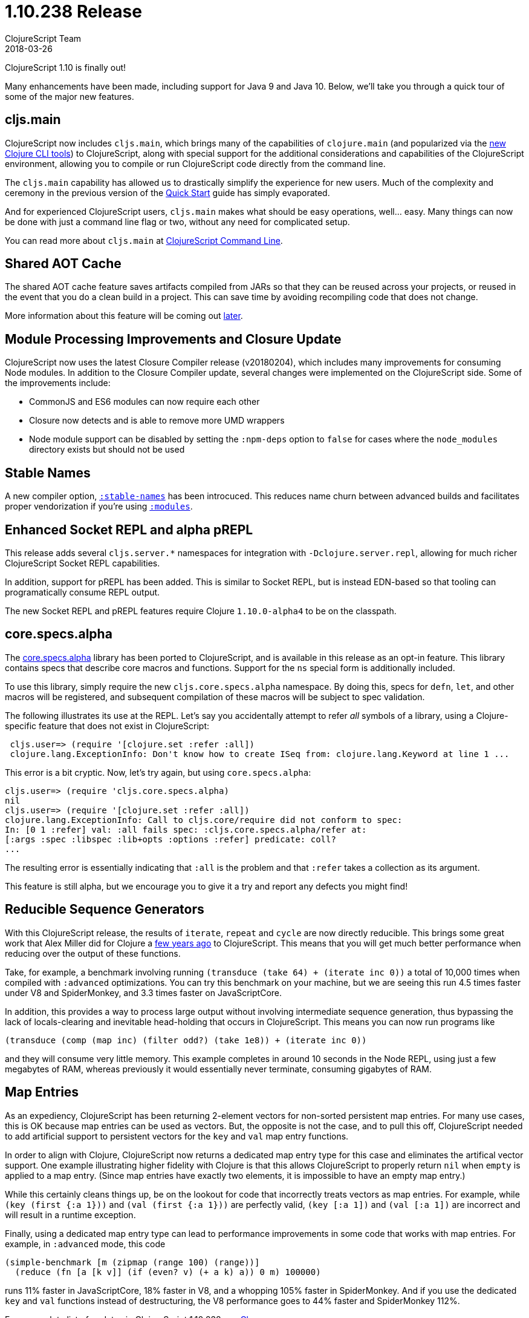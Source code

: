 = 1.10.238 Release
ClojureScript Team
2018-03-26
:jbake-type: post

ifdef::env-github,env-browser[:outfilesuffix: .adoc]

ClojureScript 1.10 is finally out!

Many enhancements have been made, including support for Java 9 and Java 10. Below, we'll take you through a quick tour of some of the major new features.

## cljs.main

ClojureScript now includes `cljs.main`, which brings many of the capabilities of `clojure.main` (and popularized via the https://clojure.org/guides/deps_and_cli[new Clojure CLI tools]) to ClojureScript, along with special support for the additional considerations and capabilities of the ClojureScript environment, allowing you to compile or run ClojureScript code directly from the command line.

The `cljs.main` capability has allowed us to drastically simplify the experience for new users. Much of the complexity and ceremony in the previous version of the https://clojurescript.org/guides/quick-start[Quick Start] guide has simply evaporated.

And for experienced ClojureScript users, `cljs.main` makes what should be easy operations, well… easy. Many things can now be done with just a command line flag or two, without any need for complicated setup.

You can read more about `cljs.main` at https://clojurescript.org/news/2018-03-26-clojurescript-command-line[ClojureScript Command Line].

## Shared AOT Cache

The shared AOT cache feature saves artifacts compiled from JARs so that they can be reused across your projects, or reused in the event that you do a clean build in a project. This can save time by avoiding recompiling code that does not change.

More information about this feature will be coming out https://clojurescript.org/news[later].

## Module Processing Improvements and Closure Update

ClojureScript now uses the latest Closure Compiler release (v20180204), which includes many improvements for consuming Node modules. In addition to the Closure Compiler update, several changes were implemented on the ClojureScript side. Some of the improvements include:

- CommonJS and ES6 modules can now require each other
- Closure now detects and is able to remove more UMD wrappers
- Node module support can be disabled by setting the `:npm-deps` option to `false` for cases where the `node_modules` directory exists but should not be used

## Stable Names

A new compiler option, https://clojurescript.org/reference/compiler-options#stable-names[`:stable-names`] has been introcuced. This reduces name churn between advanced builds and facilitates proper vendorization if you’re using https://clojurescript.org/reference/compiler-options#modules[`:modules`].

## Enhanced Socket REPL and alpha pREPL

This release adds several `cljs.server.*` namespaces for integration with `-Dclojure.server.repl`, allowing for much richer ClojureScript Socket REPL capabilities.

In addition, support for pREPL has been added. This is similar to Socket REPL, but is instead EDN-based so that tooling can programatically consume REPL output.

The new Socket REPL and pREPL features require Clojure `1.10.0-alpha4` to be on the classpath.

## core.specs.alpha

The https://github.com/clojure/core.specs.alpha[core.specs.alpha] library has been ported to ClojureScript, and is available in this release as an opt-in feature. This library contains specs that describe core macros and functions. Support for the `ns` special form is additionally included.

To use this library, simply require the new `cljs.core.specs.alpha` namespace. By doing this, specs for `defn`, `let`, and other macros will be registered, and subsequent compilation of these macros will be subject to spec validation.

The following illustrates its use at the REPL. Let's say you accidentally attempt to refer _all_ symbols of a library, using a Clojure-specific feature that does not exist in ClojureScript:

[source,clojure]
```
 cljs.user=> (require '[clojure.set :refer :all])
 clojure.lang.ExceptionInfo: Don't know how to create ISeq from: clojure.lang.Keyword at line 1 ...
```

This error is a bit cryptic. Now, let's try again, but using `core.specs.alpha`:

```
cljs.user=> (require 'cljs.core.specs.alpha)
nil
cljs.user=> (require '[clojure.set :refer :all])
clojure.lang.ExceptionInfo: Call to cljs.core/require did not conform to spec:
In: [0 1 :refer] val: :all fails spec: :cljs.core.specs.alpha/refer at: 
[:args :spec :libspec :lib+opts :options :refer] predicate: coll?
...
```

The resulting error is essentially indicating that `:all` is the problem and that `:refer` takes a collection as its argument.

This feature is still alpha, but we encourage you to give it a try and report any defects you might find!

## Reducible Sequence Generators

With this ClojureScript release, the results of `iterate`, `repeat` and `cycle` are now directly reducible. This brings some great work that Alex Miller did for Clojure a http://insideclojure.org/2015/01/18/reducible-generators/[few years ago] to ClojureScript. This means that you will get much better performance when reducing over the output of these functions. 

Take, for example, a benchmark involving running `(transduce (take 64) + (iterate inc 0))` a total of 10,000 times when compiled with `:advanced` optimizations. You can try this benchmark on your machine, but we are seeing this run 4.5 times faster under V8 and SpiderMonkey, and 3.3 times faster on JavaScriptCore.

In addition, this provides a way to process large output without involving intermediate sequence generation, thus bypassing the lack of locals-clearing and inevitable head-holding that occurs in ClojureScript. This means you can now run programs like

[source,clojure]
```
(transduce (comp (map inc) (filter odd?) (take 1e8)) + (iterate inc 0))
```

and they will consume very little memory. This example completes in around 10 seconds in the Node REPL, using just a few megabytes of RAM, whereas previously it would essentially never terminate, consuming gigabytes of RAM.

## Map Entries

As an expediency, ClojureScript has been returning 2-element vectors for non-sorted persistent map entries. For many use cases, this is OK because map entries can be used as vectors. But, the opposite is not the case, and to pull this off, ClojureScript needed to add artificial support to persistent vectors for the `key` and `val` map entry functions.

In order to align with Clojure, ClojureScript now returns a dedicated map entry type for this case and eliminates the artifical vector support. One example illustrating higher fidelity with Clojure is that this allows ClojureScript to properly return `nil` when `empty` is applied to a map entry. (Since map entries have exactly two elements, it is impossible to have an empty map entry.)

While this certainly cleans things up, be on the lookout for code that incorrectly treats vectors as map entries. For example, while `(key (first {:a 1}))` and `(val (first {:a 1}))` are perfectly valid, `(key [:a 1])` and `(val [:a 1])` are incorrect and will result in a runtime exception.

Finally, using a dedicated map entry type can lead to performance improvements in some code that works with map entries. For example, in `:advanced` mode, this code

[source,clojure]
```
(simple-benchmark [m (zipmap (range 100) (range))]
  (reduce (fn [a [k v]] (if (even? v) (+ a k) a)) 0 m) 100000)
```  

runs 11% faster in JavaScriptCore, 18% faster in V8, and a whopping 105% faster in SpiderMonkey. And if you use the dedicated `key` and `val` functions instead of destructuring, the V8 performance goes to 44% faster and SpiderMonkey 112%.

For a complete list of updates in ClojureScript 1.10.238 see
https://github.com/clojure/clojurescript/blob/master/changes.md#110238[Changes].

## Contributors

Thanks to all of the community members who contributed to ClojureScript 1.10.238:

* Andrea Richiardi
* Bruce Hauman
* Dieter Komendera
* Enzzo Cavallo
* Erik Assum
* Hendrik Poernama
* Jannis Pohlmann
* Jinseop Kim
* John Newman
* Juho Teperi
* Levi Tan Ong
* Mark Hepburn
* Martin Klepsch
* Mike Fikes
* Oliver George
* Paulus Esterhazy
* Roman Scherer
* Thomas Heller
* Tim Pote
* Tom Mulvaney
